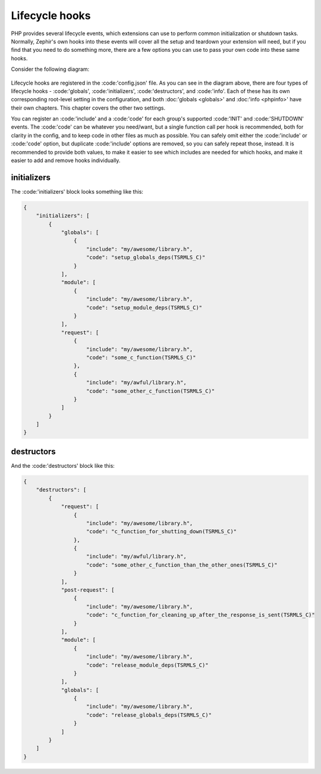 Lifecycle hooks
===============
PHP provides several lifecycle events, which extensions can use to perform common initialization or shutdown tasks. Normally,
Zephir's own hooks into these events will cover all the setup and teardown your extension will need, but if you find that you
need to do something more, there are a few options you can use to pass your own code into these same hooks.

Consider the following diagram:

.. figure:: ../_static/img/lifecycle.png
    :align: center

Lifecycle hooks are registered in the :code:'config.json' file. As you can see in the diagram above, there are four types of
lifecycle hooks - :code:'globals', :code:'initializers', :code:'destructors', and :code:'info'. Each of these has its own
corresponding root-level setting in the configuration, and both :doc:'globals <globals>' and :doc:'info <phpinfo>' have their
own chapters. This chapter covers the other two settings.

You can register an :code:'include' and a :code:'code' for each group's supported :code:'INIT' and :code:'SHUTDOWN' events.
The :code:'code' can be whatever you need/want, but a single function call per hook is recommended, both for clarity in the
config, and to keep code in other files as much as possible. You can safely omit either the :code:'include' or :code:'code'
option, but duplicate :code:'include' options are removed, so you can safely repeat those, instead. It is recommended to
provide both values, to make it easier to see which includes are needed for which hooks, and make it easier to add and remove
hooks individually.

initializers
------------
The :code:'initializers' block looks something like this:

.. code-block:: json

    {
        "initializers": [
            {
                "globals": [
                    {
                        "include": "my/awesome/library.h",
                        "code": "setup_globals_deps(TSRMLS_C)"
                    }
                ],
                "module": [
                    {
                        "include": "my/awesome/library.h",
                        "code": "setup_module_deps(TSRMLS_C)"
                    }
                ],
                "request": [
                    {
                        "include": "my/awesome/library.h",
                        "code": "some_c_function(TSRMLS_C)"
                    },
                    {
                        "include": "my/awful/library.h",
                        "code": "some_other_c_function(TSRMLS_C)"
                    }
                ]
            }
        ]
    }

destructors
-----------
And the :code:'destructors' block like this:

.. code-block:: json

    {
        "destructors": [
            {
                "request": [
                    {
                        "include": "my/awesome/library.h",
                        "code": "c_function_for_shutting_down(TSRMLS_C)"
                    },
                    {
                        "include": "my/awful/library.h",
                        "code": "some_other_c_function_than_the_other_ones(TSRMLS_C)"
                    }
                ],
                "post-request": [
                    {
                        "include": "my/awesome/library.h",
                        "code": "c_function_for_cleaning_up_after_the_response_is_sent(TSRMLS_C)"
                    }
                ],
                "module": [
                    {
                        "include": "my/awesome/library.h",
                        "code": "release_module_deps(TSRMLS_C)"
                    }
                ],
                "globals": [
                    {
                        "include": "my/awesome/library.h",
                        "code": "release_globals_deps(TSRMLS_C)"
                    }
                ]
            }
        ]
    }

